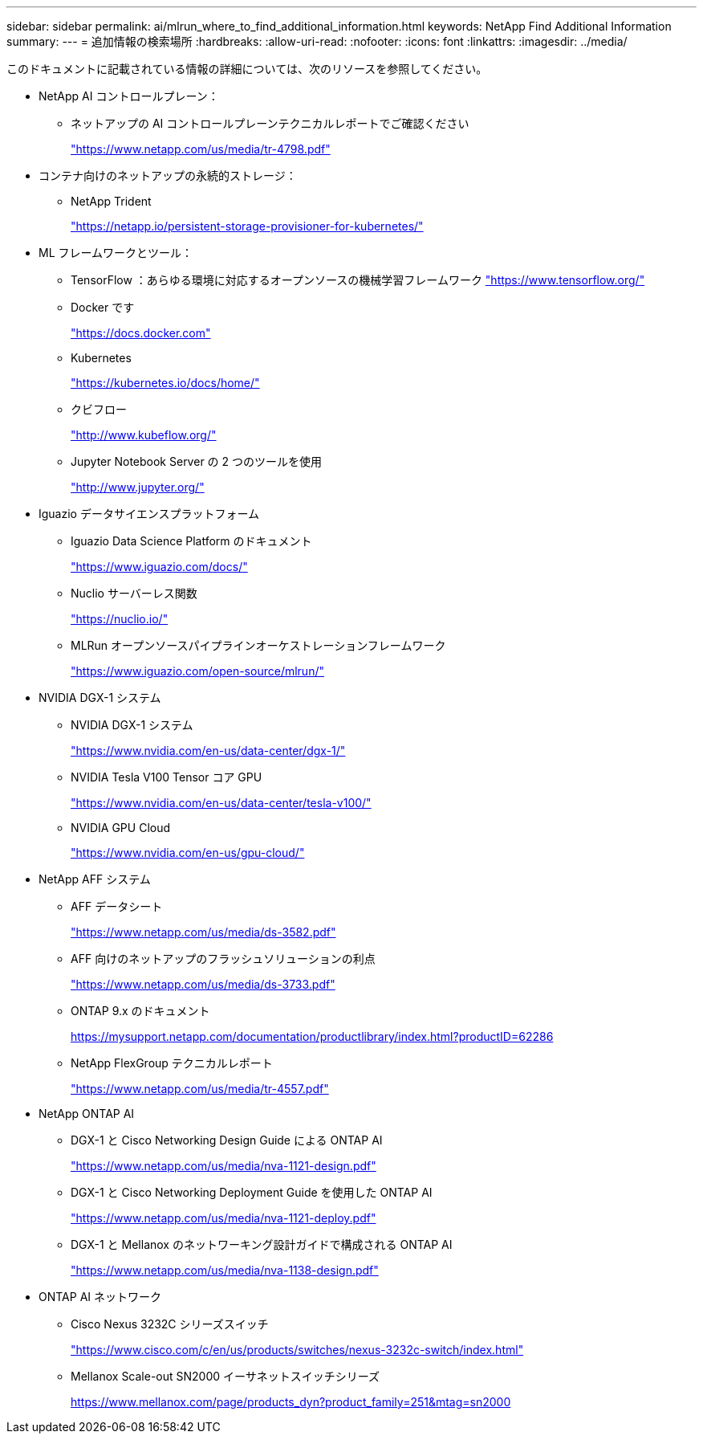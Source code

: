 ---
sidebar: sidebar 
permalink: ai/mlrun_where_to_find_additional_information.html 
keywords: NetApp Find Additional Information 
summary:  
---
= 追加情報の検索場所
:hardbreaks:
:allow-uri-read: 
:nofooter: 
:icons: font
:linkattrs: 
:imagesdir: ../media/


[role="lead"]
このドキュメントに記載されている情報の詳細については、次のリソースを参照してください。

* NetApp AI コントロールプレーン：
+
** ネットアップの AI コントロールプレーンテクニカルレポートでご確認ください
+
https://www.netapp.com/us/media/tr-4798.pdf["https://www.netapp.com/us/media/tr-4798.pdf"^]



* コンテナ向けのネットアップの永続的ストレージ：
+
** NetApp Trident
+
https://netapp.io/persistent-storage-provisioner-for-kubernetes/["https://netapp.io/persistent-storage-provisioner-for-kubernetes/"^]



* ML フレームワークとツール：
+
** TensorFlow ：あらゆる環境に対応するオープンソースの機械学習フレームワーク https://www.tensorflow.org/["https://www.tensorflow.org/"^]
** Docker です
+
https://docs.docker.com["https://docs.docker.com"^]

** Kubernetes
+
https://kubernetes.io/docs/home/["https://kubernetes.io/docs/home/"^]

** クビフロー
+
http://www.kubeflow.org/["http://www.kubeflow.org/"^]

** Jupyter Notebook Server の 2 つのツールを使用
+
http://www.jupyter.org/["http://www.jupyter.org/"^]



* Iguazio データサイエンスプラットフォーム
+
** Iguazio Data Science Platform のドキュメント
+
https://www.iguazio.com/docs/["https://www.iguazio.com/docs/"^]

** Nuclio サーバーレス関数
+
https://nuclio.io/["https://nuclio.io/"^]

** MLRun オープンソースパイプラインオーケストレーションフレームワーク
+
https://www.iguazio.com/open-source/mlrun/["https://www.iguazio.com/open-source/mlrun/"^]



* NVIDIA DGX-1 システム
+
** NVIDIA DGX-1 システム
+
https://www.nvidia.com/en-us/data-center/dgx-1/["https://www.nvidia.com/en-us/data-center/dgx-1/"^]

** NVIDIA Tesla V100 Tensor コア GPU
+
https://www.nvidia.com/en-us/data-center/tesla-v100/["https://www.nvidia.com/en-us/data-center/tesla-v100/"^]

** NVIDIA GPU Cloud
+
https://www.nvidia.com/en-us/gpu-cloud/["https://www.nvidia.com/en-us/gpu-cloud/"^]



* NetApp AFF システム
+
** AFF データシート
+
https://www.netapp.com/us/media/ds-3582.pdf["https://www.netapp.com/us/media/ds-3582.pdf"^]

** AFF 向けのネットアップのフラッシュソリューションの利点
+
https://www.netapp.com/us/media/ds-3733.pdf["https://www.netapp.com/us/media/ds-3733.pdf"^]

** ONTAP 9.x のドキュメント
+
https://mysupport.netapp.com/documentation/productlibrary/index.html?productID=62286["https://mysupport.netapp.com/documentation/productlibrary/index.html?productID=62286"^]

** NetApp FlexGroup テクニカルレポート
+
https://www.netapp.com/us/media/tr-4557.pdf["https://www.netapp.com/us/media/tr-4557.pdf"^]



* NetApp ONTAP AI
+
** DGX-1 と Cisco Networking Design Guide による ONTAP AI
+
https://www.netapp.com/us/media/nva-1121-design.pdf["https://www.netapp.com/us/media/nva-1121-design.pdf"^]

** DGX-1 と Cisco Networking Deployment Guide を使用した ONTAP AI
+
https://www.netapp.com/us/media/nva-1121-deploy.pdf["https://www.netapp.com/us/media/nva-1121-deploy.pdf"^]

** DGX-1 と Mellanox のネットワーキング設計ガイドで構成される ONTAP AI
+
https://www.netapp.com/us/media/nva-1138-design.pdf["https://www.netapp.com/us/media/nva-1138-design.pdf"^]



* ONTAP AI ネットワーク
+
** Cisco Nexus 3232C シリーズスイッチ
+
https://www.cisco.com/c/en/us/products/switches/nexus-3232c-switch/index.html["https://www.cisco.com/c/en/us/products/switches/nexus-3232c-switch/index.html"^]

** Mellanox Scale-out SN2000 イーサネットスイッチシリーズ
+
https://www.mellanox.com/page/products_dyn?product_family=251&mtag=sn2000["https://www.mellanox.com/page/products_dyn?product_family=251&mtag=sn2000"^]




